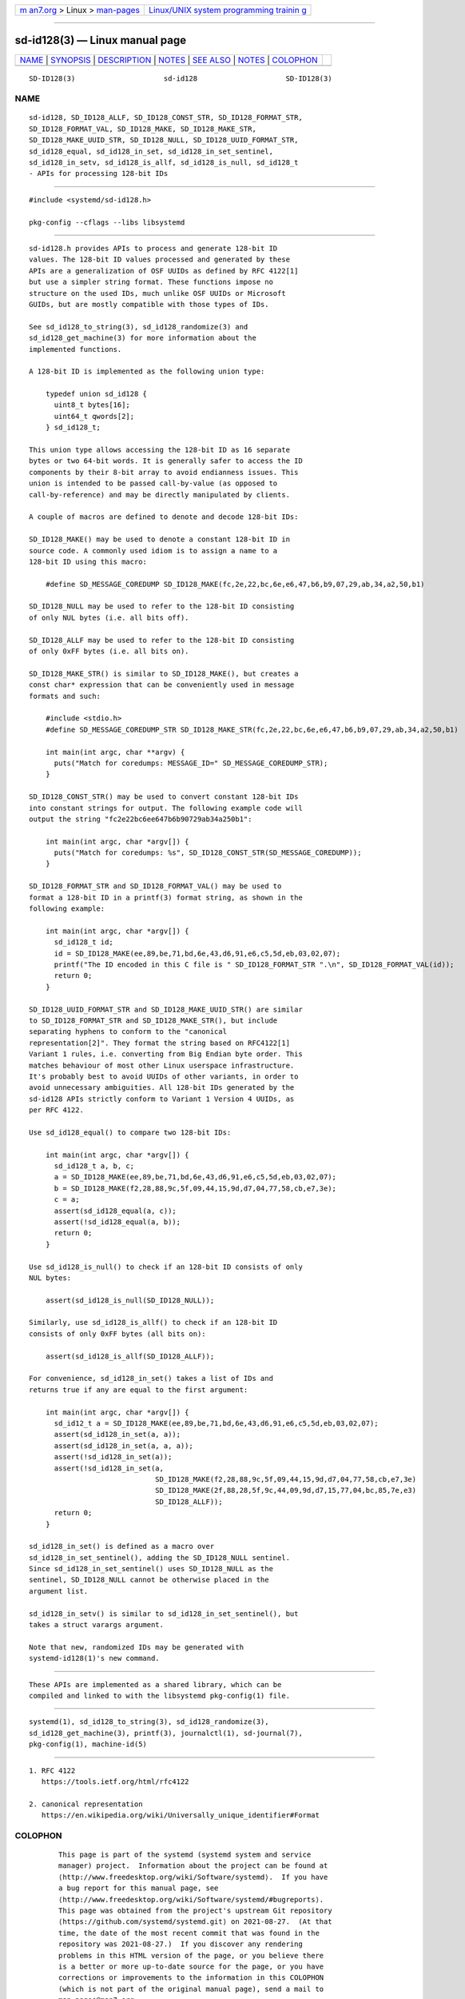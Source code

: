 .. container:: page-top

.. container:: nav-bar

   +----------------------------------+----------------------------------+
   | `m                               | `Linux/UNIX system programming   |
   | an7.org <../../../index.html>`__ | trainin                          |
   | > Linux >                        | g <http://man7.org/training/>`__ |
   | `man-pages <../index.html>`__    |                                  |
   +----------------------------------+----------------------------------+

--------------

sd-id128(3) — Linux manual page
===============================

+-----------------------------------+-----------------------------------+
| `NAME <#NAME>`__ \|               |                                   |
| `SYNOPSIS <#SYNOPSIS>`__ \|       |                                   |
| `DESCRIPTION <#DESCRIPTION>`__ \| |                                   |
| `NOTES <#NOTES>`__ \|             |                                   |
| `SEE ALSO <#SEE_ALSO>`__ \|       |                                   |
| `NOTES <#NOTES>`__ \|             |                                   |
| `COLOPHON <#COLOPHON>`__          |                                   |
+-----------------------------------+-----------------------------------+
| .. container:: man-search-box     |                                   |
+-----------------------------------+-----------------------------------+

::

   SD-ID128(3)                     sd-id128                     SD-ID128(3)

NAME
-------------------------------------------------

::

          sd-id128, SD_ID128_ALLF, SD_ID128_CONST_STR, SD_ID128_FORMAT_STR,
          SD_ID128_FORMAT_VAL, SD_ID128_MAKE, SD_ID128_MAKE_STR,
          SD_ID128_MAKE_UUID_STR, SD_ID128_NULL, SD_ID128_UUID_FORMAT_STR,
          sd_id128_equal, sd_id128_in_set, sd_id128_in_set_sentinel,
          sd_id128_in_setv, sd_id128_is_allf, sd_id128_is_null, sd_id128_t
          - APIs for processing 128-bit IDs


---------------------------------------------------------

::

          #include <systemd/sd-id128.h>

          pkg-config --cflags --libs libsystemd


---------------------------------------------------------------

::

          sd-id128.h provides APIs to process and generate 128-bit ID
          values. The 128-bit ID values processed and generated by these
          APIs are a generalization of OSF UUIDs as defined by RFC 4122[1]
          but use a simpler string format. These functions impose no
          structure on the used IDs, much unlike OSF UUIDs or Microsoft
          GUIDs, but are mostly compatible with those types of IDs.

          See sd_id128_to_string(3), sd_id128_randomize(3) and
          sd_id128_get_machine(3) for more information about the
          implemented functions.

          A 128-bit ID is implemented as the following union type:

              typedef union sd_id128 {
                uint8_t bytes[16];
                uint64_t qwords[2];
              } sd_id128_t;

          This union type allows accessing the 128-bit ID as 16 separate
          bytes or two 64-bit words. It is generally safer to access the ID
          components by their 8-bit array to avoid endianness issues. This
          union is intended to be passed call-by-value (as opposed to
          call-by-reference) and may be directly manipulated by clients.

          A couple of macros are defined to denote and decode 128-bit IDs:

          SD_ID128_MAKE() may be used to denote a constant 128-bit ID in
          source code. A commonly used idiom is to assign a name to a
          128-bit ID using this macro:

              #define SD_MESSAGE_COREDUMP SD_ID128_MAKE(fc,2e,22,bc,6e,e6,47,b6,b9,07,29,ab,34,a2,50,b1)

          SD_ID128_NULL may be used to refer to the 128-bit ID consisting
          of only NUL bytes (i.e. all bits off).

          SD_ID128_ALLF may be used to refer to the 128-bit ID consisting
          of only 0xFF bytes (i.e. all bits on).

          SD_ID128_MAKE_STR() is similar to SD_ID128_MAKE(), but creates a
          const char* expression that can be conveniently used in message
          formats and such:

              #include <stdio.h>
              #define SD_MESSAGE_COREDUMP_STR SD_ID128_MAKE_STR(fc,2e,22,bc,6e,e6,47,b6,b9,07,29,ab,34,a2,50,b1)

              int main(int argc, char **argv) {
                puts("Match for coredumps: MESSAGE_ID=" SD_MESSAGE_COREDUMP_STR);
              }

          SD_ID128_CONST_STR() may be used to convert constant 128-bit IDs
          into constant strings for output. The following example code will
          output the string "fc2e22bc6ee647b6b90729ab34a250b1":

              int main(int argc, char *argv[]) {
                puts("Match for coredumps: %s", SD_ID128_CONST_STR(SD_MESSAGE_COREDUMP));
              }

          SD_ID128_FORMAT_STR and SD_ID128_FORMAT_VAL() may be used to
          format a 128-bit ID in a printf(3) format string, as shown in the
          following example:

              int main(int argc, char *argv[]) {
                sd_id128_t id;
                id = SD_ID128_MAKE(ee,89,be,71,bd,6e,43,d6,91,e6,c5,5d,eb,03,02,07);
                printf("The ID encoded in this C file is " SD_ID128_FORMAT_STR ".\n", SD_ID128_FORMAT_VAL(id));
                return 0;
              }

          SD_ID128_UUID_FORMAT_STR and SD_ID128_MAKE_UUID_STR() are similar
          to SD_ID128_FORMAT_STR and SD_ID128_MAKE_STR(), but include
          separating hyphens to conform to the "canonical
          representation[2]". They format the string based on RFC4122[1]
          Variant 1 rules, i.e. converting from Big Endian byte order. This
          matches behaviour of most other Linux userspace infrastructure.
          It's probably best to avoid UUIDs of other variants, in order to
          avoid unnecessary ambiguities. All 128-bit IDs generated by the
          sd-id128 APIs strictly conform to Variant 1 Version 4 UUIDs, as
          per RFC 4122.

          Use sd_id128_equal() to compare two 128-bit IDs:

              int main(int argc, char *argv[]) {
                sd_id128_t a, b, c;
                a = SD_ID128_MAKE(ee,89,be,71,bd,6e,43,d6,91,e6,c5,5d,eb,03,02,07);
                b = SD_ID128_MAKE(f2,28,88,9c,5f,09,44,15,9d,d7,04,77,58,cb,e7,3e);
                c = a;
                assert(sd_id128_equal(a, c));
                assert(!sd_id128_equal(a, b));
                return 0;
              }

          Use sd_id128_is_null() to check if an 128-bit ID consists of only
          NUL bytes:

              assert(sd_id128_is_null(SD_ID128_NULL));

          Similarly, use sd_id128_is_allf() to check if an 128-bit ID
          consists of only 0xFF bytes (all bits on):

              assert(sd_id128_is_allf(SD_ID128_ALLF));

          For convenience, sd_id128_in_set() takes a list of IDs and
          returns true if any are equal to the first argument:

              int main(int argc, char *argv[]) {
                sd_id12_t a = SD_ID128_MAKE(ee,89,be,71,bd,6e,43,d6,91,e6,c5,5d,eb,03,02,07);
                assert(sd_id128_in_set(a, a));
                assert(sd_id128_in_set(a, a, a));
                assert(!sd_id128_in_set(a));
                assert(!sd_id128_in_set(a,
                                        SD_ID128_MAKE(f2,28,88,9c,5f,09,44,15,9d,d7,04,77,58,cb,e7,3e)
                                        SD_ID128_MAKE(2f,88,28,5f,9c,44,09,9d,d7,15,77,04,bc,85,7e,e3)
                                        SD_ID128_ALLF));
                return 0;
              }

          sd_id128_in_set() is defined as a macro over
          sd_id128_in_set_sentinel(), adding the SD_ID128_NULL sentinel.
          Since sd_id128_in_set_sentinel() uses SD_ID128_NULL as the
          sentinel, SD_ID128_NULL cannot be otherwise placed in the
          argument list.

          sd_id128_in_setv() is similar to sd_id128_in_set_sentinel(), but
          takes a struct varargs argument.

          Note that new, randomized IDs may be generated with
          systemd-id128(1)'s new command.


---------------------------------------------------

::

          These APIs are implemented as a shared library, which can be
          compiled and linked to with the libsystemd pkg-config(1) file.


---------------------------------------------------------

::

          systemd(1), sd_id128_to_string(3), sd_id128_randomize(3),
          sd_id128_get_machine(3), printf(3), journalctl(1), sd-journal(7),
          pkg-config(1), machine-id(5)

.. _notes-top-1:


---------------------------------------------------

::

           1. RFC 4122
              https://tools.ietf.org/html/rfc4122

           2. canonical representation
              https://en.wikipedia.org/wiki/Universally_unique_identifier#Format

COLOPHON
---------------------------------------------------------

::

          This page is part of the systemd (systemd system and service
          manager) project.  Information about the project can be found at
          ⟨http://www.freedesktop.org/wiki/Software/systemd⟩.  If you have
          a bug report for this manual page, see
          ⟨http://www.freedesktop.org/wiki/Software/systemd/#bugreports⟩.
          This page was obtained from the project's upstream Git repository
          ⟨https://github.com/systemd/systemd.git⟩ on 2021-08-27.  (At that
          time, the date of the most recent commit that was found in the
          repository was 2021-08-27.)  If you discover any rendering
          problems in this HTML version of the page, or you believe there
          is a better or more up-to-date source for the page, or you have
          corrections or improvements to the information in this COLOPHON
          (which is not part of the original manual page), send a mail to
          man-pages@man7.org

   systemd 249                                                  SD-ID128(3)

--------------

Pages that refer to this page:
`systemd-id128(1) <../man1/systemd-id128.1.html>`__, 
`sd_id128_get_machine(3) <../man3/sd_id128_get_machine.3.html>`__, 
`sd_id128_randomize(3) <../man3/sd_id128_randomize.3.html>`__, 
`sd_id128_to_string(3) <../man3/sd_id128_to_string.3.html>`__, 
`sd-journal(3) <../man3/sd-journal.3.html>`__, 
`machine-id(5) <../man5/machine-id.5.html>`__

--------------

--------------

.. container:: footer

   +-----------------------+-----------------------+-----------------------+
   | HTML rendering        |                       | |Cover of TLPI|       |
   | created 2021-08-27 by |                       |                       |
   | `Michael              |                       |                       |
   | Ker                   |                       |                       |
   | risk <https://man7.or |                       |                       |
   | g/mtk/index.html>`__, |                       |                       |
   | author of `The Linux  |                       |                       |
   | Programming           |                       |                       |
   | Interface <https:     |                       |                       |
   | //man7.org/tlpi/>`__, |                       |                       |
   | maintainer of the     |                       |                       |
   | `Linux man-pages      |                       |                       |
   | project <             |                       |                       |
   | https://www.kernel.or |                       |                       |
   | g/doc/man-pages/>`__. |                       |                       |
   |                       |                       |                       |
   | For details of        |                       |                       |
   | in-depth **Linux/UNIX |                       |                       |
   | system programming    |                       |                       |
   | training courses**    |                       |                       |
   | that I teach, look    |                       |                       |
   | `here <https://ma     |                       |                       |
   | n7.org/training/>`__. |                       |                       |
   |                       |                       |                       |
   | Hosting by `jambit    |                       |                       |
   | GmbH                  |                       |                       |
   | <https://www.jambit.c |                       |                       |
   | om/index_en.html>`__. |                       |                       |
   +-----------------------+-----------------------+-----------------------+

--------------

.. container:: statcounter

   |Web Analytics Made Easy - StatCounter|

.. |Cover of TLPI| image:: https://man7.org/tlpi/cover/TLPI-front-cover-vsmall.png
   :target: https://man7.org/tlpi/
.. |Web Analytics Made Easy - StatCounter| image:: https://c.statcounter.com/7422636/0/9b6714ff/1/
   :class: statcounter
   :target: https://statcounter.com/
